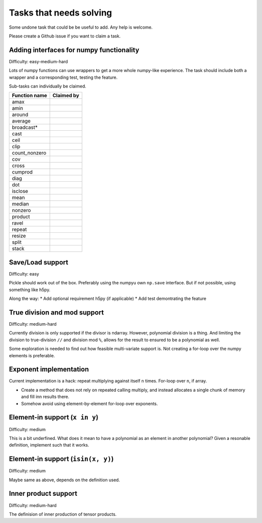 Tasks that needs solving
========================

Some undone task that could be be useful to add. Any help is welcome.

Please create a Github issue if you want to claim a task.

Adding interfaces for numpy functionality
-----------------------------------------

Difficulty: easy-medium-hard

Lots of numpy functions can use wrappers to get a more whole numpy-like
experience. The task should include both a wrapper and a corresponding test,
testing the feature.

Sub-tasks can individually be claimed.

===================  ==========================================================
Function name        Claimed by
===================  ==========================================================
amax
amin
around
average
broadcast*
cast
ceil
clip
count_nonzero
cov
cross
cumprod
diag
dot
isclose
mean
median
nonzero
product
ravel
repeat
resize
split
stack
===================  ==========================================================

Save/Load support
-----------------

Difficulty: easy

Pickle should work out of the box. Preferably using the numpyu own ``np.save``
interface. But if not possible, using something like h5py.

Along the way:
* Add optional requirement h5py (if applicable)
* Add test demontrating the feature

True division and mod support
-----------------------------

Difficulty: medium-hard

Currently division is only supported if the divisor is ndarray. However,
polynomial division is a thing. And limiting the division to true-division
``//`` and division mod ``%``, allows for the result to ensured to be
a polynomial as well.

Some exploration is needed to find out how feasible multi-variate support is.
Not creating a for-loop over the numpy elements is preferable.

Exponent implementation
-----------------------

Current implementation is a hack: repeat multiplying against itself ``n``
times. For-loop over ``n``, if array.

* Create a method that does not rely on repeated calling multiply, and instead
  allocates a single chunk of memory and fill inn results there.
* Somehow avoid using element-by-element for-loop over exponents.

Element-in support (``x in y``)
-------------------------------

Difficulty: medium

This is a bit underfined. What does it mean to have a polynomial as an element
in another polynomial? Given a resonable definition, implement such that it
works.

Element-in support (``isin(x, y)``)
-----------------------------------

Difficulty: medium

Maybe same as above, depends on the definition used.

Inner product support
---------------------

Difficulty: medium-hard

The definision of inner production of tensor products.
